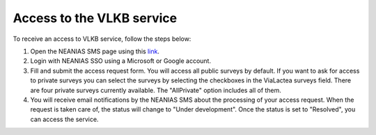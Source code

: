 .. _access-sect:

Access to the VLKB service
==========================
To receive an access to VLKB service, follow the steps below:

1) Open the NEANIAS SMS page using this `link <https://sms.neanias.eu/projects/neanias-sms/issues/new?issue[tracker\_id]=13&amp;issue[subject]=Access+request+for+ViaLactea>`_.

2) Login with NEANIAS SSO using a Microsoft or Google account.

3) Fill and submit the access request form. You will access all public surveys by default. If you want to ask for access to private surveys you can select the surveys by selecting the checkboxes in the ViaLactea surveys field. There are four private surveys currently available. The "AllPrivate" option includes all of them.

4) You will receive email notifications by the NEANIAS SMS about the processing of your access request. When the request is taken care of, the status will change to "Under development". Once the status is set to "Resolved", you can access the service.
